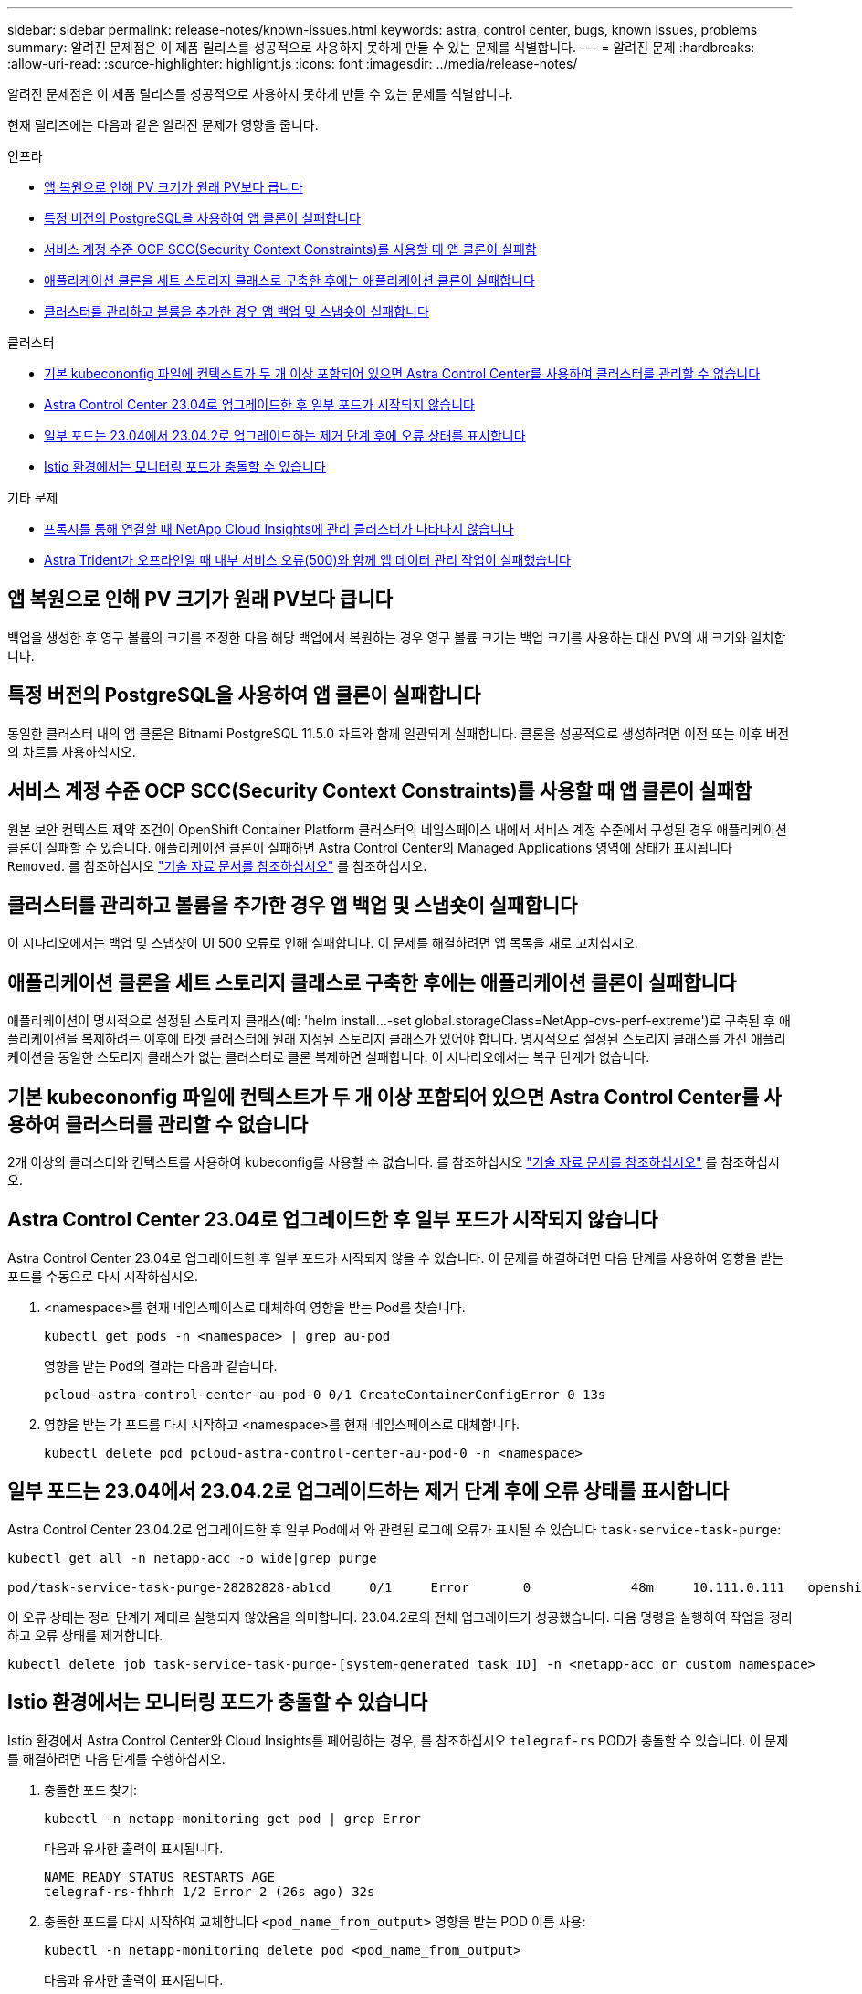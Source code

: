 ---
sidebar: sidebar 
permalink: release-notes/known-issues.html 
keywords: astra, control center, bugs, known issues, problems 
summary: 알려진 문제점은 이 제품 릴리스를 성공적으로 사용하지 못하게 만들 수 있는 문제를 식별합니다. 
---
= 알려진 문제
:hardbreaks:
:allow-uri-read: 
:source-highlighter: highlight.js
:icons: font
:imagesdir: ../media/release-notes/


[role="lead"]
알려진 문제점은 이 제품 릴리스를 성공적으로 사용하지 못하게 만들 수 있는 문제를 식별합니다.

현재 릴리즈에는 다음과 같은 알려진 문제가 영향을 줍니다.

.인프라
* <<앱 복원으로 인해 PV 크기가 원래 PV보다 큽니다>>
* <<특정 버전의 PostgreSQL을 사용하여 앱 클론이 실패합니다>>
* <<서비스 계정 수준 OCP SCC(Security Context Constraints)를 사용할 때 앱 클론이 실패함>>
* <<애플리케이션 클론을 세트 스토리지 클래스로 구축한 후에는 애플리케이션 클론이 실패합니다>>
* <<클러스터를 관리하고 볼륨을 추가한 경우 앱 백업 및 스냅숏이 실패합니다>>


.클러스터
* <<기본 kubecononfig 파일에 컨텍스트가 두 개 이상 포함되어 있으면 Astra Control Center를 사용하여 클러스터를 관리할 수 없습니다>>
* <<Astra Control Center 23.04로 업그레이드한 후 일부 포드가 시작되지 않습니다>>
* <<일부 포드는 23.04에서 23.04.2로 업그레이드하는 제거 단계 후에 오류 상태를 표시합니다>>
* <<Istio 환경에서는 모니터링 포드가 충돌할 수 있습니다>>


.기타 문제
* <<프록시를 통해 연결할 때 NetApp Cloud Insights에 관리 클러스터가 나타나지 않습니다>>
* <<Astra Trident가 오프라인일 때 내부 서비스 오류(500)와 함께 앱 데이터 관리 작업이 실패했습니다>>




== 앱 복원으로 인해 PV 크기가 원래 PV보다 큽니다

백업을 생성한 후 영구 볼륨의 크기를 조정한 다음 해당 백업에서 복원하는 경우 영구 볼륨 크기는 백업 크기를 사용하는 대신 PV의 새 크기와 일치합니다.



== 특정 버전의 PostgreSQL을 사용하여 앱 클론이 실패합니다

동일한 클러스터 내의 앱 클론은 Bitnami PostgreSQL 11.5.0 차트와 함께 일관되게 실패합니다. 클론을 성공적으로 생성하려면 이전 또는 이후 버전의 차트를 사용하십시오.



== 서비스 계정 수준 OCP SCC(Security Context Constraints)를 사용할 때 앱 클론이 실패함

원본 보안 컨텍스트 제약 조건이 OpenShift Container Platform 클러스터의 네임스페이스 내에서 서비스 계정 수준에서 구성된 경우 애플리케이션 클론이 실패할 수 있습니다. 애플리케이션 클론이 실패하면 Astra Control Center의 Managed Applications 영역에 상태가 표시됩니다 `Removed`. 를 참조하십시오 https://kb.netapp.com/Cloud/Astra/Control/Application_clone_is_failing_for_an_application_in_Astra_Control_Center["기술 자료 문서를 참조하십시오"^] 를 참조하십시오.



== 클러스터를 관리하고 볼륨을 추가한 경우 앱 백업 및 스냅숏이 실패합니다

이 시나리오에서는 백업 및 스냅샷이 UI 500 오류로 인해 실패합니다. 이 문제를 해결하려면 앱 목록을 새로 고치십시오.



== 애플리케이션 클론을 세트 스토리지 클래스로 구축한 후에는 애플리케이션 클론이 실패합니다

애플리케이션이 명시적으로 설정된 스토리지 클래스(예: 'helm install...-set global.storageClass=NetApp-cvs-perf-extreme')로 구축된 후 애플리케이션을 복제하려는 이후에 타겟 클러스터에 원래 지정된 스토리지 클래스가 있어야 합니다. 명시적으로 설정된 스토리지 클래스를 가진 애플리케이션을 동일한 스토리지 클래스가 없는 클러스터로 클론 복제하면 실패합니다. 이 시나리오에서는 복구 단계가 없습니다.



== 기본 kubecononfig 파일에 컨텍스트가 두 개 이상 포함되어 있으면 Astra Control Center를 사용하여 클러스터를 관리할 수 없습니다

2개 이상의 클러스터와 컨텍스트를 사용하여 kubeconfig를 사용할 수 없습니다. 를 참조하십시오 link:https://kb.netapp.com/Cloud/Astra/Control/Managing_cluster_with_Astra_Control_Center_may_fail_when_using_default_kubeconfig_file_contains_more_than_one_context["기술 자료 문서를 참조하십시오"^] 를 참조하십시오.



== Astra Control Center 23.04로 업그레이드한 후 일부 포드가 시작되지 않습니다

Astra Control Center 23.04로 업그레이드한 후 일부 포드가 시작되지 않을 수 있습니다. 이 문제를 해결하려면 다음 단계를 사용하여 영향을 받는 포드를 수동으로 다시 시작하십시오.

. <namespace>를 현재 네임스페이스로 대체하여 영향을 받는 Pod를 찾습니다.
+
[listing]
----
kubectl get pods -n <namespace> | grep au-pod
----
+
영향을 받는 Pod의 결과는 다음과 같습니다.

+
[listing]
----
pcloud-astra-control-center-au-pod-0 0/1 CreateContainerConfigError 0 13s
----
. 영향을 받는 각 포드를 다시 시작하고 <namespace>를 현재 네임스페이스로 대체합니다.
+
[listing]
----
kubectl delete pod pcloud-astra-control-center-au-pod-0 -n <namespace>
----




== 일부 포드는 23.04에서 23.04.2로 업그레이드하는 제거 단계 후에 오류 상태를 표시합니다

Astra Control Center 23.04.2로 업그레이드한 후 일부 Pod에서 와 관련된 로그에 오류가 표시될 수 있습니다 `task-service-task-purge`:

[listing]
----
kubectl get all -n netapp-acc -o wide|grep purge

pod/task-service-task-purge-28282828-ab1cd     0/1     Error       0             48m     10.111.0.111   openshift-clstr-ol-07-zwlj8-worker-jhp2b   <none>           <none>
----
이 오류 상태는 정리 단계가 제대로 실행되지 않았음을 의미합니다. 23.04.2로의 전체 업그레이드가 성공했습니다. 다음 명령을 실행하여 작업을 정리하고 오류 상태를 제거합니다.

[listing]
----
kubectl delete job task-service-task-purge-[system-generated task ID] -n <netapp-acc or custom namespace>
----


== Istio 환경에서는 모니터링 포드가 충돌할 수 있습니다

Istio 환경에서 Astra Control Center와 Cloud Insights를 페어링하는 경우, 를 참조하십시오 `telegraf-rs` POD가 충돌할 수 있습니다. 이 문제를 해결하려면 다음 단계를 수행하십시오.

. 충돌한 포드 찾기:
+
[listing]
----
kubectl -n netapp-monitoring get pod | grep Error
----
+
다음과 유사한 출력이 표시됩니다.

+
[listing]
----
NAME READY STATUS RESTARTS AGE
telegraf-rs-fhhrh 1/2 Error 2 (26s ago) 32s
----
. 충돌한 포드를 다시 시작하여 교체합니다 `<pod_name_from_output>` 영향을 받는 POD 이름 사용:
+
[listing]
----
kubectl -n netapp-monitoring delete pod <pod_name_from_output>
----
+
다음과 유사한 출력이 표시됩니다.

+
[listing]
----
pod "telegraf-rs-fhhrh" deleted
----
. 포드가 다시 시작되었으며 오류 상태가 아닌지 확인합니다.
+
[listing]
----
kubectl -n netapp-monitoring get pod
----
+
다음과 유사한 출력이 표시됩니다.

+
[listing]
----
NAME READY STATUS RESTARTS AGE
telegraf-rs-rrnsb 2/2 Running 0 11s
----




== 프록시를 통해 연결할 때 NetApp Cloud Insights에 관리 클러스터가 나타나지 않습니다

Astra Control Center가 프록시를 통해 NetApp Cloud Insights에 연결할 경우 Cloud Insights에 관리 클러스터가 나타나지 않을 수 있습니다. 이 문제를 해결하려면 관리되는 각 클러스터에서 다음 명령을 실행합니다.

[source, console]
----
kubectl get cm telegraf-conf -o yaml -n netapp-monitoring | sed '/\[\[outputs.http\]\]/c\    [[outputs.http]]\n    use_system_proxy = true' | kubectl replace -f -
----
[source, console]
----
kubectl get cm telegraf-conf-rs -o yaml -n netapp-monitoring | sed '/\[\[outputs.http\]\]/c\    [[outputs.http]]\n    use_system_proxy = true' | kubectl replace -f -
----
[source, console]
----
kubectl get pods -n netapp-monitoring --no-headers=true | grep 'telegraf-ds\|telegraf-rs' | awk '{print $1}' | xargs kubectl delete -n netapp-monitoring pod
----


== Astra Trident가 오프라인일 때 내부 서비스 오류(500)와 함께 앱 데이터 관리 작업이 실패했습니다

앱 클러스터의 Astra Trident가 오프라인 상태가 되고 다시 온라인 상태가 되고 앱 데이터 관리를 시도할 때 500 내부 서비스 오류가 발생하는 경우, 앱 클러스터의 모든 Kubernetes 노드를 다시 시작하여 기능을 복원합니다.



== 자세한 내용을 확인하십시오

* link:../release-notes/known-limitations.html["알려진 제한 사항"]

